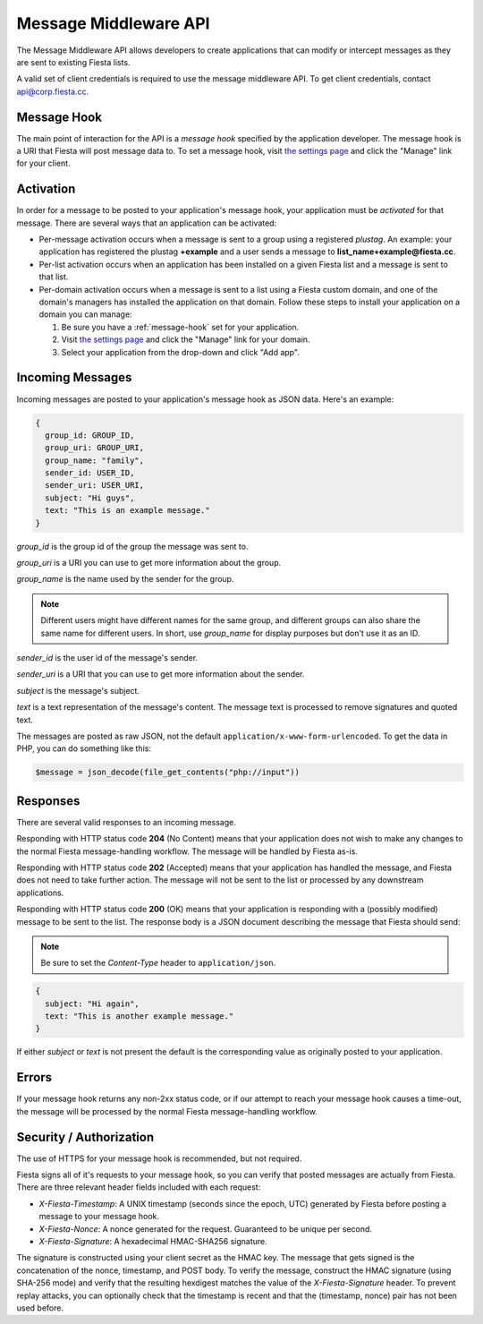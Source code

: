 Message Middleware API
======================

The Message Middleware API allows developers to create applications
that can modify or intercept messages as they are sent to existing
Fiesta lists.

A valid set of client credentials is required to use the message
middleware API. To get client credentials, contact
`api@corp.fiesta.cc <mailto:api@corp.fiesta.cc>`_.

.. _message-hook:

Message Hook
------------

The main point of interaction for the API is a *message hook*
specified by the application developer. The message hook is a URI that
Fiesta will post message data to. To set a message hook, visit `the
settings page <https://fiesta.cc/settings>`_ and click the "Manage"
link for your client.

Activation
----------

In order for a message to be posted to your application's message
hook, your application must be *activated* for that message. There are
several ways that an application can be activated:

- Per-message activation occurs when a message is sent to a group
  using a registered *plustag*. An example: your application has
  registered the plustag **+example** and a user sends a message to
  **list_name+example@fiesta.cc**.

- Per-list activation occurs when an application has been installed on
  a given Fiesta list and a message is sent to that list.

- Per-domain activation occurs when a message is sent to a list using
  a Fiesta custom domain, and one of the domain's managers has
  installed the application on that domain. Follow these steps to
  install your application on a domain you can manage:

  #. Be sure you have a :ref:`message-hook` set for your application.
  #. Visit `the settings page <https://fiesta.cc/settings>`_ and click
     the "Manage" link for your domain.
  #. Select your application from the drop-down and click "Add app".

Incoming Messages
-----------------

Incoming messages are posted to your application's message hook as
JSON data. Here's an example:

.. code-block:: js

  {
    group_id: GROUP_ID,
    group_uri: GROUP_URI,
    group_name: "family",
    sender_id: USER_ID,
    sender_uri: USER_URI,
    subject: "Hi guys",
    text: "This is an example message."
  }

`group_id` is the group id of the group the message was sent to.

`group_uri` is a URI you can use to get more information about the
group.

`group_name` is the name used by the sender for the group.

.. note:: Different users might have different names for the same
   group, and different groups can also share the same name for
   different users. In short, use `group_name` for display purposes
   but don't use it as an ID.

`sender_id` is the user id of the message's sender.

`sender_uri` is a URI that you can use to get more information about
the sender.

`subject` is the message's subject.

`text` is a text representation of the message's content. The message
text is processed to remove signatures and quoted text.

The messages are posted as raw JSON, not the default
``application/x-www-form-urlencoded``. To get the data in PHP, you can
do something like this:

.. code-block:: php

  $message = json_decode(file_get_contents("php://input"))

Responses
---------

There are several valid responses to an incoming message.

Responding with HTTP status code **204** (No Content) means that your
application does not wish to make any changes to the normal Fiesta
message-handling workflow. The message will be handled by Fiesta
as-is.

Responding with HTTP status code **202** (Accepted) means that your
application has handled the message, and Fiesta does not need to take
further action. The message will not be sent to the list or processed
by any downstream applications.

Responding with HTTP status code **200** (OK) means that your
application is responding with a (possibly modified) message to be
sent to the list. The response body is a JSON document describing the
message that Fiesta should send:

.. note:: Be sure to set the *Content-Type* header to ``application/json``.

.. code-block:: js

  {
    subject: "Hi again",
    text: "This is another example message."
  }

If either `subject` or `text` is not present the default is the
corresponding value as originally posted to your application.

Errors
------

If your message hook returns any non-2xx status code, or if our
attempt to reach your message hook causes a time-out, the message will
be processed by the normal Fiesta message-handling workflow.

Security / Authorization
------------------------

The use of HTTPS for your message hook is recommended, but not
required.

Fiesta signs all of it's requests to your message hook, so you can
verify that posted messages are actually from Fiesta. There are three
relevant header fields included with each request:

- `X-Fiesta-Timestamp`: A UNIX timestamp (seconds since the epoch,
  UTC) generated by Fiesta before posting a message to your message
  hook.

- `X-Fiesta-Nonce`: A nonce generated for the request. Guaranteed to
  be unique per second.

- `X-Fiesta-Signature`: A hexadecimal HMAC-SHA256 signature.

The signature is constructed using your client secret as the HMAC
key. The message that gets signed is the concatenation of the nonce,
timestamp, and POST body. To verify the message, construct the HMAC
signature (using SHA-256 mode) and verify that the resulting hexdigest
matches the value of the `X-Fiesta-Signature` header. To prevent
replay attacks, you can optionally check that the timestamp is recent
and that the (timestamp, nonce) pair has not been used before.
